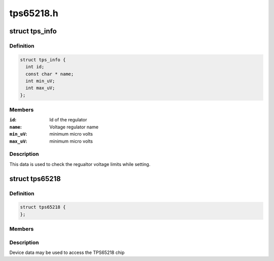 .. -*- coding: utf-8; mode: rst -*-

==========
tps65218.h
==========


.. _`tps_info`:

struct tps_info
===============

.. c:type:: tps_info

    packages regulator constraints


.. _`tps_info.definition`:

Definition
----------

.. code-block:: c

  struct tps_info {
    int id;
    const char * name;
    int min_uV;
    int max_uV;
  };


.. _`tps_info.members`:

Members
-------

:``id``:
    Id of the regulator

:``name``:
    Voltage regulator name

:``min_uV``:
    minimum micro volts

:``max_uV``:
    minimum micro volts




.. _`tps_info.description`:

Description
-----------

This data is used to check the regualtor voltage limits while setting.



.. _`tps65218`:

struct tps65218
===============

.. c:type:: tps65218

    tps65218 sub-driver chip access routines


.. _`tps65218.definition`:

Definition
----------

.. code-block:: c

  struct tps65218 {
  };


.. _`tps65218.members`:

Members
-------




.. _`tps65218.description`:

Description
-----------


Device data may be used to access the TPS65218 chip

